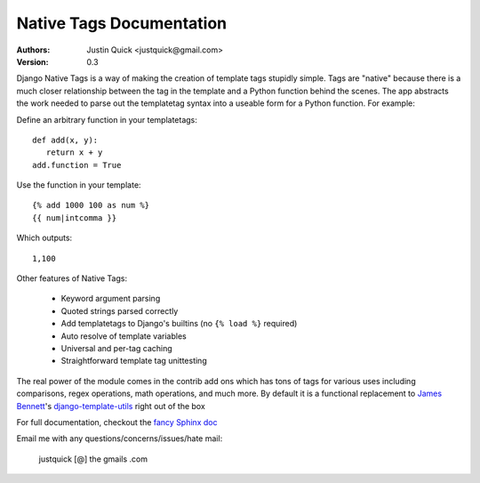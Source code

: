 Native Tags Documentation
=========================

:Authors:
   Justin Quick <justquick@gmail.com>
:Version: 0.3

Django Native Tags is a way of making the creation of template tags stupidly simple.
Tags are "native" because there is a much closer relationship between the tag in the template and a Python function behind the scenes.
The app abstracts the work needed to parse out the templatetag syntax into a useable form for a Python function.
For example:

Define an arbitrary function in your templatetags::

   def add(x, y):
      return x + y
   add.function = True
   
Use the function in your template::

   {% add 1000 100 as num %}
   {{ num|intcomma }}

Which outputs::

   1,100
   
Other features of Native Tags:
 
 * Keyword argument parsing
 * Quoted strings parsed correctly
 * Add templatetags to Django's builtins (no ``{% load %}`` required)
 * Auto resolve of template variables
 * Universal and per-tag caching
 * Straightforward template tag unittesting

The real power of the module comes in the contrib add ons which has tons of tags for various uses including
comparisons, regex operations, math operations, and much more. By default it is a functional replacement to `James Bennett`_'s `django-template-utils`_ right out of the box

.. _django-template-utils: http://bitbucket.org/ubernostrum/django-template-utils/
.. _James Bennett: http://www.b-list.org/

For full documentation, checkout the `fancy Sphinx doc`_

.. _fancy Sphinx doc: http://justquick.github.com/django-native-tags/

Email me with any questions/concerns/issues/hate mail:

   justquick [@] the gmails .com
